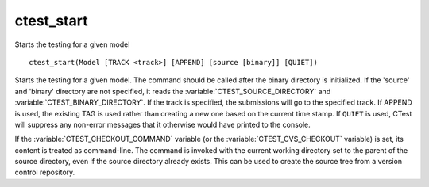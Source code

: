 ctest_start
-----------

Starts the testing for a given model

::

  ctest_start(Model [TRACK <track>] [APPEND] [source [binary]] [QUIET])

Starts the testing for a given model.  The command should be called
after the binary directory is initialized.  If the 'source' and
'binary' directory are not specified, it reads the
:variable:`CTEST_SOURCE_DIRECTORY` and :variable:`CTEST_BINARY_DIRECTORY`.
If the track is
specified, the submissions will go to the specified track.  If APPEND
is used, the existing TAG is used rather than creating a new one based
on the current time stamp.  If ``QUIET`` is used, CTest will suppress any
non-error messages that it otherwise would have printed to the console.

If the :variable:`CTEST_CHECKOUT_COMMAND` variable
(or the :variable:`CTEST_CVS_CHECKOUT` variable)
is set, its content is treated as command-line.  The command is
invoked with the current working directory set to the parent of the source
directory, even if the source directory already exists.  This can be used
to create the source tree from a version control repository.
